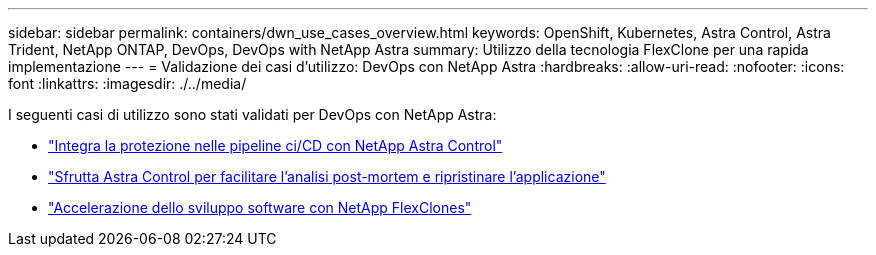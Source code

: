 ---
sidebar: sidebar 
permalink: containers/dwn_use_cases_overview.html 
keywords: OpenShift, Kubernetes, Astra Control, Astra Trident, NetApp ONTAP, DevOps, DevOps with NetApp Astra 
summary: Utilizzo della tecnologia FlexClone per una rapida implementazione 
---
= Validazione dei casi d'utilizzo: DevOps con NetApp Astra
:hardbreaks:
:allow-uri-read: 
:nofooter: 
:icons: font
:linkattrs: 
:imagesdir: ./../media/


[role="lead"]
I seguenti casi di utilizzo sono stati validati per DevOps con NetApp Astra:

* link:dwn_use_case_integrated_data_protection.html["Integra la protezione nelle pipeline ci/CD con NetApp Astra Control"]
* link:dwn_use_case_postmortem_with_restore.html["Sfrutta Astra Control per facilitare l'analisi post-mortem e ripristinare l'applicazione"]
* link:dwn_use_case_flexclone.html["Accelerazione dello sviluppo software con NetApp FlexClones"]

